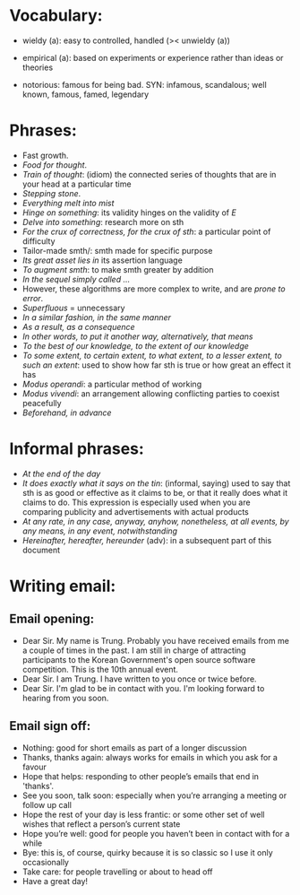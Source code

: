 * Vocabulary:

- wieldy (a): easy to controlled, handled  (>< unwieldy (a))
- empirical (a): based on experiments or experience rather than ideas or
  theories

- notorious: famous for being bad. SYN: infamous, scandalous; well known,
  famous, famed, legendary

* Phrases:

- Fast growth.
- /Food for thought/.
- /Train of thought/: (idiom) the connected series of thoughts that are in your
  head at a particular time
- /Stepping stone/.
- /Everything melt into mist/
- /Hinge on something/: its validity hinges on the validity of $E$
- /Delve into something/: research more on sth
- /For the crux of correctness, for the crux of sth/: a particular point of
  difficulty
- Tailor-made smth/: smth made for specific purpose
- /Its great asset lies in/ its assertion language
- /To augment smth/: to make smth greater by addition
- /In the sequel simply called .../
- However, these algorithms are more complex to write, and are /prone to error/.
- /Superfluous/ = unnecessary
- /In a similar fashion, in the same manner/
- /As a result, as a consequence/
- /In other words, to put it another way, alternatively, that means/
- /To the best of our knowledge, to the extent of our knowledge/
- /To some extent, to certain extent, to what extent, to a lesser extent, to
  such an extent/: used to show how far sth is true or how great an effect it
  has
- /Modus operandi/: a particular method of working
- /Modus vivendi/: an arrangement allowing conflicting parties to coexist
  peacefully
- /Beforehand, in advance/

* Informal phrases:

- /At the end of the day/
- /It does exactly what it says on the tin/: (informal, saying) used to say that
  sth is as good or effective as it claims to be, or that it really does what it
  claims to do. This expression is especially used when you are comparing
  publicity and advertisements with actual products
- /At any rate, in any case, anyway, anyhow, nonetheless, at all events, by any
  means, in any event, notwithstanding/
- /Hereinafter, hereafter, hereunder/ (adv): in a subsequent part of this document

* Writing email:
** Email opening:
- Dear Sir. My name is Trung. Probably you have received emails from me a couple
  of times in the past. I am still in charge of attracting participants to the
  Korean Government's open source software competition. This is the 10th annual
  event.
- Dear Sir. I am Trung. I have written to you once or twice before.
- Dear Sir. I'm glad to be in contact with you. I'm looking forward to hearing
  from you soon.

** Email sign off:
- Nothing: good for short emails as part of a longer discussion
- Thanks, thanks again: always works for emails in which you ask for a favour
- Hope that helps: responding to other people’s emails that end in 'thanks'.
- See you soon, talk soon: especially when you’re arranging a meeting or follow
  up call
- Hope the rest of your day is less frantic: or some other set of well wishes
  that reflect a person’s current state
- Hope you’re well: good for people you haven’t been in contact with for a while
- Bye: this is, of course, quirky because it is so classic so I use it only
  occasionally
- Take care: for people travelling or about to head off
- Have a great day!
